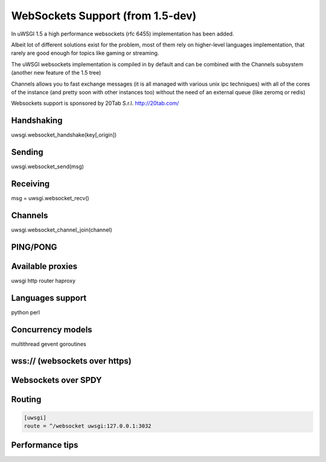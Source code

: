 WebSockets Support (from 1.5-dev)
=================================


In uWSGI 1.5 a high performance websockets (rfc 6455) implementation has been added.

Albeit lot of different solutions exist for the problem, most of them rely on higher-level languages implementation, that rarely
are good enough for topics like gaming or streaming.

The uWSGI websockets implementation is compiled in by default and can be combined with the Channels subsystem (another new feature of the 1.5 tree)

Channels allows you to fast exchange messages (it is all managed with various unix ipc techniques) with all of the cores of the instance (and pretty soon with other instances too) without the need of an external queue
(like zeromq or redis)

Websockets support is sponsored by 20Tab S.r.l. http://20tab.com/


Handshaking
***********

uwsgi.websocket_handshake(key[,origin])

Sending
*******

uwsgi.websocket_send(msg)

Receiving
*********

msg = uwsgi.websocket_recv()

Channels
********

uwsgi.websocket_channel_join(channel)

PING/PONG
*********

Available proxies
*****************

uwsgi http router
haproxy

Languages support
*****************

python
perl

Concurrency models
******************

multithread
gevent
goroutines

wss:// (websockets over https)
******************************

Websockets over SPDY
********************

Routing
*******

.. code-block:: ini

   [uwsgi]
   route = ^/websocket uwsgi:127.0.0.1:3032

Performance tips
****************
